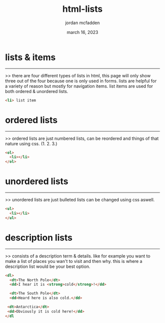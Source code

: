 :PROPERTIES:
:ID:       3ACAD330-88C6-46EF-B41D-6BA91E3A73FB
:END:
#+title: html-lists
#+author: jordan mcfadden
#+date: march 16, 2023
#+description: fuck w/ this page
#+category: brain

* lists & items
-------
>> there are four different types of lists in html, this page will only show
   three out of the four because one is only used in forms. lists are
   helpful for a variety of reason but mostly for navigation items. list
   items are used for both ordered & unordered lists.
   
#+begin_src html
<li> list item
#+end_src


* ordered lists
---------------
>> ordered lists are just numbered lists, can be reordered and things of
   that nature using css. (1. 2. 3.)

#+begin_src html
  <ol>
    <li></li>
  </ol>
#+end_src
   

* unordered lists
-----------------
>> unordered lists are just bulleted lists can be changed using css aswell.

#+begin_src html
  <ul>
    <li></li>    
  </ul>
#+end_src


* description lists
-------------------
>> consists of a description term & details. like for example you want
   to make a list of places you wan't to visit and then why. this is
   where a description list would be your best option.

#+begin_src html
<dl>
  <dt>The North Pole</dt>
  <dd>I hear it is <strong>cold</strong>!</dd>

  <dt>The South Pole</dt>
  <dd>Heard here is also cold.</dd>

 <dt>Antarctica</dt>
 <dd>Obviously it is cold here!</dd>
</dl
#+end_src
